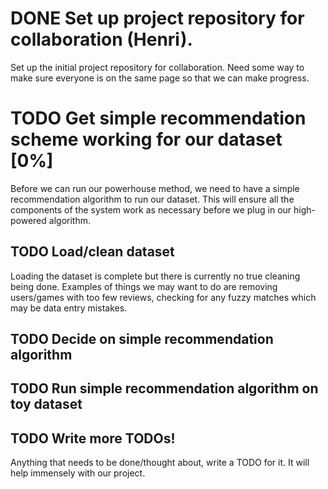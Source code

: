 * DONE Set up project repository for collaboration (Henri).
  Set up the initial project repository for collaboration. Need some
  way to make sure everyone is on the same page so that we can make
  progress. 
* TODO Get simple recommendation scheme working for our dataset [0%]
  Before we can run our powerhouse method, we need to have a simple
  recommendation algorithm to run our dataset. This will ensure all
  the components of the system work as necessary before we plug in our
  high-powered algorithm.
** TODO Load/clean dataset
   Loading the dataset is complete but there is currently no true
   cleaning being done. Examples of things we may want to do are
   removing users/games with too few reviews, checking for any
   fuzzy matches which may be data entry mistakes.
** TODO Decide on simple recommendation algorithm
** TODO Run simple recommendation algorithm on toy dataset
** TODO Write more TODOs!
   Anything that needs to be done/thought about, write a TODO for
   it. It will help immensely with our project.
